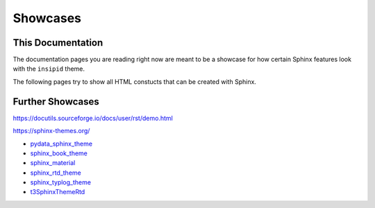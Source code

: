 Showcases
=========

This Documentation
------------------

The documentation pages you are reading right now
are meant to be a showcase for how
certain Sphinx features look with the ``insipid`` theme.

The following pages try to show all HTML constucts that can be created with
Sphinx.


Further Showcases
-----------------

https://docutils.sourceforge.io/docs/user/rst/demo.html

https://sphinx-themes.org/

- pydata_sphinx_theme_
- sphinx_book_theme_
- sphinx_material_
- sphinx_rtd_theme_
- sphinx_typlog_theme_
- t3SphinxThemeRtd_

.. _pydata_sphinx_theme: https://pydata-sphinx-theme.readthedocs.io/en/latest/
    demo/
.. _sphinx_book_theme: https://sphinx-book-theme.readthedocs.io/en/latest/
    reference/
.. _sphinx_material: https://bashtage.github.io/sphinx-material/specimen.html
.. _sphinx_rtd_theme: https://sphinx-rtd-theme.readthedocs.io/en/stable/
    demo/structure.html
.. _sphinx_typlog_theme: https://sphinx-typlog-theme.readthedocs.io/en/latest/
    markup.html
.. _t3SphinxThemeRtd: https://docs.typo3.org/m/typo3/demo-t3SphinxThemeRtd/
    master/en-us/
